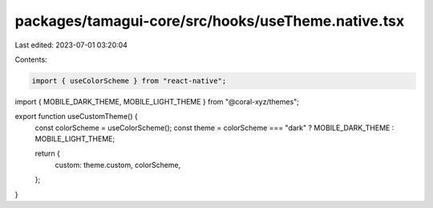 packages/tamagui-core/src/hooks/useTheme.native.tsx
===================================================

Last edited: 2023-07-01 03:20:04

Contents:

.. code-block:: tsx

    import { useColorScheme } from "react-native";
import { MOBILE_DARK_THEME, MOBILE_LIGHT_THEME } from "@coral-xyz/themes";

export function useCustomTheme() {
  const colorScheme = useColorScheme();
  const theme = colorScheme === "dark" ? MOBILE_DARK_THEME : MOBILE_LIGHT_THEME;

  return {
    custom: theme.custom,
    colorScheme,
  };
}


